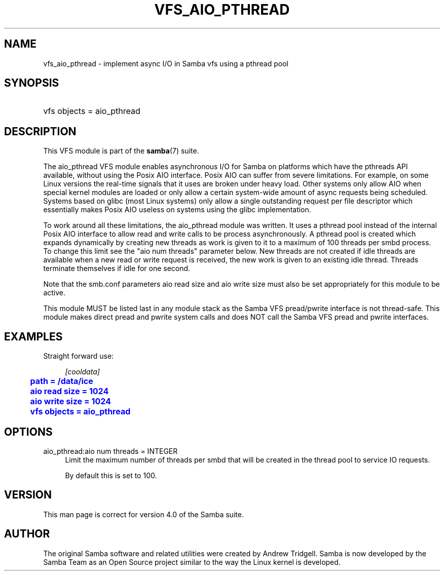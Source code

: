 '\" t
.\"     Title: vfs_aio_pthread
.\"    Author: [see the "AUTHOR" section]
.\" Generator: DocBook XSL Stylesheets v1.76.1 <http://docbook.sf.net/>
.\"      Date: 11/21/2013
.\"    Manual: System Administration tools
.\"    Source: Samba 4.0
.\"  Language: English
.\"
.TH "VFS_AIO_PTHREAD" "8" "11/21/2013" "Samba 4\&.0" "System Administration tools"
.\" -----------------------------------------------------------------
.\" * Define some portability stuff
.\" -----------------------------------------------------------------
.\" ~~~~~~~~~~~~~~~~~~~~~~~~~~~~~~~~~~~~~~~~~~~~~~~~~~~~~~~~~~~~~~~~~
.\" http://bugs.debian.org/507673
.\" http://lists.gnu.org/archive/html/groff/2009-02/msg00013.html
.\" ~~~~~~~~~~~~~~~~~~~~~~~~~~~~~~~~~~~~~~~~~~~~~~~~~~~~~~~~~~~~~~~~~
.ie \n(.g .ds Aq \(aq
.el       .ds Aq '
.\" -----------------------------------------------------------------
.\" * set default formatting
.\" -----------------------------------------------------------------
.\" disable hyphenation
.nh
.\" disable justification (adjust text to left margin only)
.ad l
.\" -----------------------------------------------------------------
.\" * MAIN CONTENT STARTS HERE *
.\" -----------------------------------------------------------------
.SH "NAME"
vfs_aio_pthread \- implement async I/O in Samba vfs using a pthread pool
.SH "SYNOPSIS"
.HP \w'\ 'u
vfs objects = aio_pthread
.SH "DESCRIPTION"
.PP
This VFS module is part of the
\fBsamba\fR(7)
suite\&.
.PP
The
aio_pthread
VFS module enables asynchronous I/O for Samba on platforms which have the pthreads API available, without using the Posix AIO interface\&. Posix AIO can suffer from severe limitations\&. For example, on some Linux versions the real\-time signals that it uses are broken under heavy load\&. Other systems only allow AIO when special kernel modules are loaded or only allow a certain system\-wide amount of async requests being scheduled\&. Systems based on glibc (most Linux systems) only allow a single outstanding request per file descriptor which essentially makes Posix AIO useless on systems using the glibc implementation\&.
.PP
To work around all these limitations, the aio_pthread module was written\&. It uses a pthread pool instead of the internal Posix AIO interface to allow read and write calls to be process asynchronously\&. A pthread pool is created which expands dynamically by creating new threads as work is given to it to a maximum of 100 threads per smbd process\&. To change this limit see the "aio num threads" parameter below\&. New threads are not created if idle threads are available when a new read or write request is received, the new work is given to an existing idle thread\&. Threads terminate themselves if idle for one second\&.
.PP
Note that the smb\&.conf parameters
aio read size
and
aio write size
must also be set appropriately for this module to be active\&.
.PP
This module MUST be listed last in any module stack as the Samba VFS pread/pwrite interface is not thread\-safe\&. This module makes direct pread and pwrite system calls and does NOT call the Samba VFS pread and pwrite interfaces\&.
.SH "EXAMPLES"
.PP
Straight forward use:
.sp
.if n \{\
.RS 4
.\}
.nf
        \fI[cooldata]\fR
	\m[blue]\fBpath = /data/ice\fR\m[]
	\m[blue]\fBaio read size = 1024\fR\m[]
	\m[blue]\fBaio write size = 1024\fR\m[]
	\m[blue]\fBvfs objects = aio_pthread\fR\m[]
.fi
.if n \{\
.RE
.\}
.SH "OPTIONS"
.PP
aio_pthread:aio num threads = INTEGER
.RS 4
Limit the maximum number of threads per smbd that will be created in the thread pool to service IO requests\&.
.sp
By default this is set to 100\&.
.RE
.SH "VERSION"
.PP
This man page is correct for version 4\&.0 of the Samba suite\&.
.SH "AUTHOR"
.PP
The original Samba software and related utilities were created by Andrew Tridgell\&. Samba is now developed by the Samba Team as an Open Source project similar to the way the Linux kernel is developed\&.
